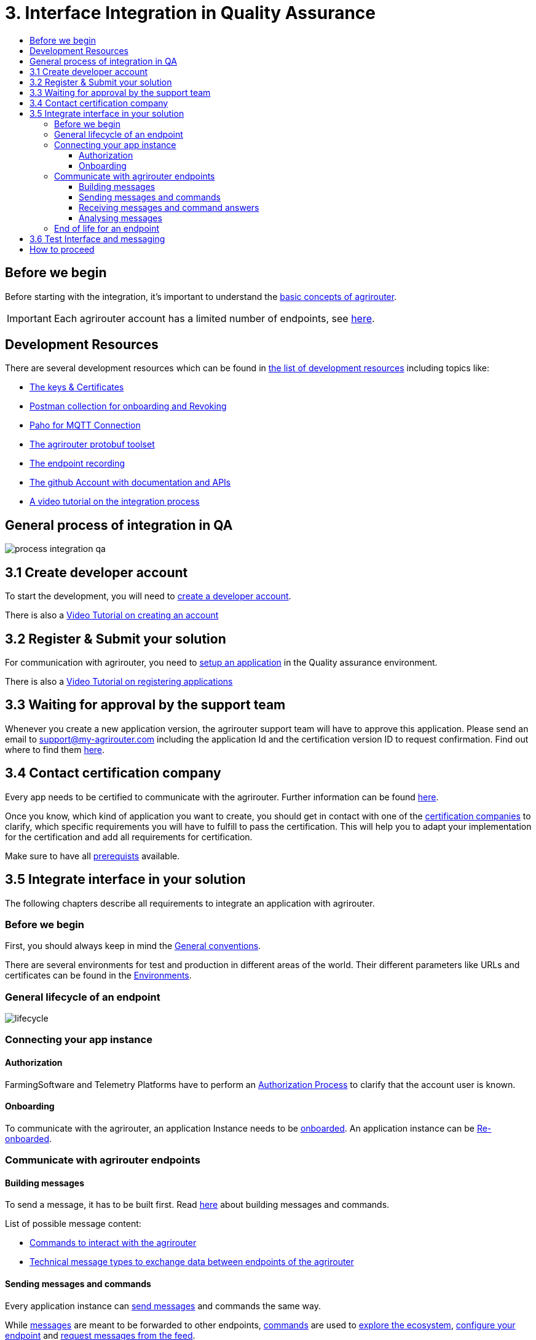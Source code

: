 = 3. Interface Integration in Quality Assurance
:imagesdir: _images/
:toc:
:toc-title:
:toclevels: 4

== Before we begin

Before starting with the integration, it's important to understand the xref:./basic-concepts.adoc[basic concepts of agrirouter]. 

[IMPORTANT]
====
Each agrirouter account has a limited number of endpoints, see xref:./limitations.adoc[here].
====

== Development Resources

There are several development resources which can be found in xref:./development-resources.adoc[the list of development resources] including topics like:

* xref:./keys.adoc[The keys & Certificates]
* link:https://github.com/DKE-Data/agrirouter-postman-tools[Postman collection for onboarding and Revoking]
* xref:./tools/paho.adoc[Paho for MQTT Connection]
* xref:./tools/arts.adoc[The agrirouter protobuf toolset]
* xref:./tools/endpoint-recording.adoc[The endpoint recording]
* link:https://github.com/DKE-Data[The github Account with documentation and APIs]
* link:https://github.com/DKE-Data/agrirouter-api-developer-tutorial[A video tutorial on the integration process]

== General process of integration in QA
image::general/process_integration_qa.png[]



== 3.1 Create developer account
To start the development, you will need to xref:./registration.adoc[create a developer account].

There is also a xref:https://github.com/DKE-Data/agrirouter-api-developer-tutorial/blob/master/02-create-developer-account/index.adoc[Video Tutorial on creating an account]

== 3.2 Register & Submit your solution

For communication with agrirouter, you need to xref:./applications.adoc[setup an application] in the Quality assurance environment.

There is also a xref:https://github.com/DKE-Data/agrirouter-api-developer-tutorial/blob/master/03-create-application/index.adoc[Video Tutorial on registering applications]

== 3.3 Waiting for approval by the support team

Whenever you create a new application version, the agrirouter support team will have to approve this application. Please send an email to support@my-agrirouter.com including the application Id and the certification version ID to request confirmation. Find out where to find them xref:./ids-and-definitions.adoc[here].

== 3.4 Contact certification company

Every app needs to be certified to communicate with the agrirouter. Further information can be found xref:./certification.adoc[here].

Once you know, which kind of application you want to create, you should get in contact with one of the link:https://my-agrirouter.com/support/certification[certification companies] to clarify, which specific requirements you will have to fulfill to pass the certification.
This will help you to adapt your implementation for the certification and add all requirements for certification.

Make sure to have all xref:./certification.adoc#Prerequists[prerequists] available.


== 3.5 Integrate interface in your solution

The following chapters describe all requirements to integrate an application with agrirouter.

=== Before we begin
First, you should always keep in mind the xref:./integration/general-conventions.adoc[General conventions].

There are several environments for test and production in different areas of the world. Their different parameters like URLs and certificates can be found in the xref:./integration/environments.adoc[Environments].

=== General lifecycle of an endpoint
image::general/lifecycle.png[]

=== Connecting your app instance

==== Authorization
FarmingSoftware and Telemetry Platforms have to perform an xref:./integration/authorization.adoc[Authorization Process] to clarify that the account user is known.

==== Onboarding

To communicate with the agrirouter, an application Instance needs to be xref:./integration/onboarding.adoc[onboarded]. An application instance can be xref:./integration/re-onboarding.adoc[Re-onboarded].


=== Communicate with agrirouter endpoints

==== Building messages

To send a message, it has to be built first. Read xref:./integration/build-message.adoc[here] about building messages and commands.

List of possible message content:

* xref:commands/overview.adoc[Commands to interact with the agrirouter]
* xref:tmt/overview.adoc[Technical message types to exchange data between endpoints of the agrirouter]

==== Sending messages and commands

Every application instance can xref:./integration/message-sending.adoc[send messages] and commands the same way.

While xref:./tmt/overview.adoc[messages] are meant to be forwarded to other endpoints, xref:./commands/overview.adoc[commands] are used to xref:./commands/ecosystem.adoc[explore the ecosystem], xref:./commands/endpoint.adoc[configure your endpoint] and xref:./commands/feed.adoc[request messages from the feed].

==== Receiving messages and command answers

Command results and messages from other endpoints will be xref:./integration/message-receiving.adoc[received through the outbox] by the receiving application instance.

Messages from other endpoints are put into the outbox by xref:./integration/push-notification.adoc[push notifications] as well as by xref:./commands/feed.adoc[requesting the feed content].

==== Analysing messages

Depending on the  xref:./integration/analyze-result.adoc#ResponseType[resultType], the result can be xref:./integration/analyze-result.adoc[analyzed].

=== End of life for an endpoint

When an endpoint shall be deleted, it can be xref:./integration/revoke.adoc[Revoked].

== 3.6 Test Interface and messaging

In status _Approved for Testing_, application developers can xref:./invite-testers.adoc[add other accounts for testing their application]. If a certification version is in status _Approved for Testing_, instances with this certification version can be onboarded in these test accounts and an external test can be started. The developers account automatically is an end-user account that is a test account. This means that a developer can onboard an endpoint in his account.

[IMPORTANT]
====
As the application currently only communicates with the agrirouter Quality assurance environment, it cannot be onboarded in the Production environment. See xref:./integration-prod.adoc[Integration in Production] for those further steps.
====


== How to proceed

Once you finished the tests and see your app ready to be published, you can proceed with the xref:./integration-prod.adoc[integration in the productive environment].
